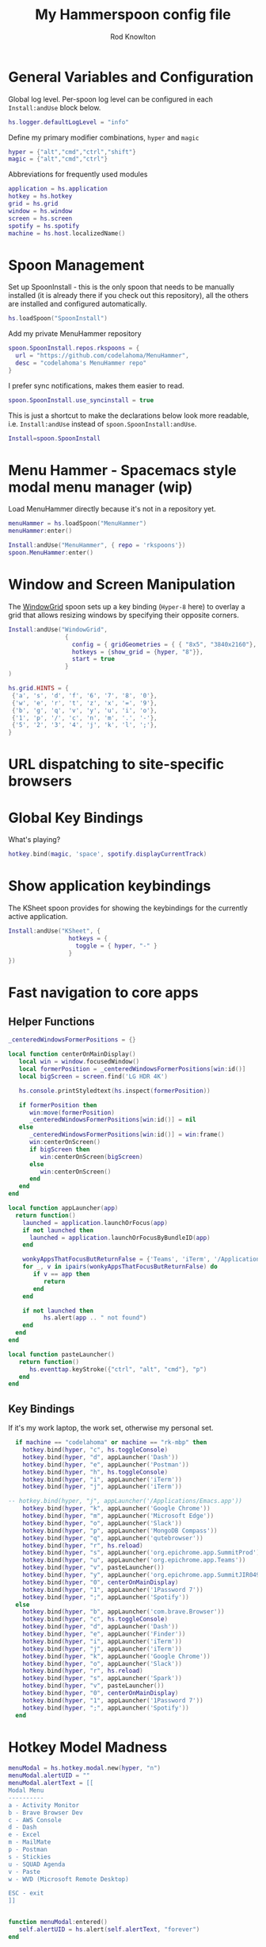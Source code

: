 #+property: header-args:lua :tangle (concat (file-name-sans-extension (buffer-file-name)) ".lua")
#+property: header-args :mkdirp yes :comments no
#+startup: indent

#+begin_src lua :exports none
  -- DO NOT EDIT THIS FILE DIRECTLY
  -- This is a file generated from a literate programing source file located at :TBD:
  -- You should make any changes there and regenerate it from Emacs org-mode using C-c C-v t

  -- NOTE: This file is inspired by and borrows heavily from https://github.com/zzamboni/dot-hammerspoon/blob/master/init.org
#+end_src

#+title: My Hammerspoon config file
#+author: Rod Knowlton
#+email: rod@codelahoma.com

* Table of Contents :TOC_3:noexport:
- [[#general-variables-and-configuration][General Variables and Configuration]]
- [[#spoon-management][Spoon Management]]
- [[#menu-hammer---spacemacs-style-modal-menu-manager-wip][Menu Hammer - Spacemacs style modal menu manager (wip)]]
- [[#window-and-screen-manipulation][Window and Screen Manipulation]]
- [[#url-dispatching-to-site-specific-browsers][URL dispatching to site-specific browsers]]
- [[#global-key-bindings][Global Key Bindings]]
- [[#show-application-keybindings][Show application keybindings]]
- [[#fast-navigation-to-core-apps][Fast navigation to core apps]]
  - [[#helper-functions][Helper Functions]]
  - [[#key-bindings][Key Bindings]]
- [[#hotkey-model-madness][Hotkey Model Madness]]
- [[#caffeinate][Caffeinate]]
- [[#load-local-config][Load Local Config]]
- [[#wrap-up][Wrap Up]]

* General Variables and Configuration

Global log level. Per-spoon log level can be configured in each =Install:andUse= block below.

#+begin_src lua
  hs.logger.defaultLogLevel = "info"
#+end_src

Define my primary modifier combinations,  =hyper= and =magic=

#+begin_src lua
  hyper = {"alt","cmd","ctrl","shift"}
  magic = {"alt","cmd","ctrl"}
#+end_src

Abbreviations for frequently used modules

#+begin_src lua
  application = hs.application
  hotkey = hs.hotkey
  grid = hs.grid
  window = hs.window
  screen = hs.screen
  spotify = hs.spotify
  machine = hs.host.localizedName()
#+end_src

* Spoon Management 

Set up SpoonInstall - this is the only spoon that needs to be manually installed (it is already there if you check out this repository), all the others are installed and configured automatically.

#+begin_src lua
  hs.loadSpoon("SpoonInstall")
#+end_src

Add my private MenuHammer repository

#+begin_src lua
  spoon.SpoonInstall.repos.rkspoons = {
    url = "https://github.com/codelahoma/MenuHammer",
    desc = "codelahoma's MenuHammer repo"
  }
#+end_src

I prefer sync notifications, makes them easier to read.

#+begin_src lua
  spoon.SpoonInstall.use_syncinstall = true
#+end_src

This is just a shortcut to make the declarations below look more readable, i.e. =Install:andUse= instead of =spoon.SpoonInstall:andUse=.

#+begin_src lua
  Install=spoon.SpoonInstall
#+end_src


* Menu Hammer - Spacemacs style modal menu manager (wip)

Load MenuHammer directly because it's not in a repository yet.

#+begin_src lua
  menuHammer = hs.loadSpoon("MenuHammer")
  menuHammer:enter()
#+end_src

#+begin_src lua :tangle no
  Install:andUse("MenuHammer", { repo = 'rkspoons'})
  spoon.MenuHammer:enter()
#+end_src

* Window and Screen Manipulation

The [[http://www.hammerspoon.org/Spoons/WindowGrid.html][WindowGrid]] spoon sets up a key binding (=Hyper-8= here) to overlay a grid that allows resizing windows by specifying their opposite corners.

#+begin_src lua
  Install:andUse("WindowGrid",
                  {
                    config = { gridGeometries = { { "8x5", "3840x2160"}, { "6x4" } } },
                    hotkeys = {show_grid = {hyper, "8"}},
                    start = true
                  }
  )

  hs.grid.HINTS = {
   {'a', 's', 'd', 'f', '6', '7', '8', '0'}, 
   {'w', 'e', 'r', 't', 'z', 'x', '=', '9'}, 
   {'b', 'g', 'q', 'v', 'y', 'u', 'i', 'o'}, 
   {'1', 'p', '/', 'c', 'n', 'm', '.', '-'}, 
   {'5', '2', '3', '4', 'j', 'k', 'l', ';'}, 
  }

#+end_src


* URL dispatching to site-specific browsers

#+begin_src lua :exports none
  DefaultBrowser = "com.google.Chrome"
  JiraApp = "org.epichrome.app.SummitJIR049"
  AWSConsoleApp = "org.epichrome.app.AWSConsol607"
  TeamsApp = "org.epichrome.eng.Teams"
  MicrosoftEdge = "com.microsoft.edgemac"
  SummitProd = "org.epichrome.app.SummitProd"
  
  if machine == "codelahoma" or machine == "rk-mbp" then
    Install:andUse("URLDispatcher",
                  {
                    config = {
                      url_patterns = {
                        { "https?://summitesp.atlassian.net",          JiraApp },
                        { "https?://open.spotify.com", "com.spotify.client"},
                        { "https?://teams.microsoft.com", TeamsApp},
                        { "https?://.*.console.aws.amazon.com", AWSConsoleApp},
                        { "https?://.*office.com", MicrosoftEdge},
                        { "https?://.*sentry.com", MicrosoftEdge},
                        { "https?://erp.summitesp.com", SummitProd},
                        { "https?://sk-sap.summitesp.com", SummitProd},
                      },
                      url_redir_decoders = {
                      --   { "Office 365 safelinks check",
                      --     "https://eur03.safelinks.protection.outlook.com/(.*)\\?url=(.-)&.*",
                      --     "%2" },
                      --   { "MS Teams URLs",
                      --     "(https://teams.microsoft.com.*)", "msteams:%1", true }
                      },
                      default_handler = DefaultBrowser
                    },
                    start = true,
                    --                   loglevel = 'debug'
                  }
    )
  end
#+end_src

* Global Key Bindings

What's playing?

#+begin_src lua
  hotkey.bind(magic, 'space', spotify.displayCurrentTrack)
#+end_src

* Show application keybindings

The KSheet spoon provides for showing the keybindings for the currently active application.

#+begin_src lua
  Install:andUse("KSheet", {
                   hotkeys = {
                     toggle = { hyper, "-" }
                   }
  })
#+end_src
* Fast navigation to core apps 

** Helper Functions
#+begin_src lua
  _centeredWindowsFormerPositions = {}

  local function centerOnMainDisplay()
     local win = window.focusedWindow()
     local formerPosition = _centeredWindowsFormerPositions[win:id()]
     local bigScreen = screen.find('LG HDR 4K')

     hs.console.printStyledtext(hs.inspect(formerPosition))

     if formerPosition then
        win:move(formerPosition)
        _centeredWindowsFormerPositions[win:id()] = nil
     else 
        _centeredWindowsFormerPositions[win:id()] = win:frame()
        win:centerOnScreen()
        if bigScreen then
           win:centerOnScreen(bigScreen)
        else
           win:centerOnScreen()
        end
     end
  end

  local function appLauncher(app)
    return function()
      launched = application.launchOrFocus(app) 
      if not launched then
        launched = application.launchOrFocusByBundleID(app)
      end

      wonkyAppsThatFocusButReturnFalse = {'Teams', 'iTerm', '/Applications/Emacs.app'}
      for _, v in ipairs(wonkyAppsThatFocusButReturnFalse) do
         if v == app then
            return
         end
      end

      if not launched then
            hs.alert(app .. " not found")
      end
    end
  end

  local function pasteLauncher()
     return function()
        hs.eventtap.keyStroke({"ctrl", "alt", "cmd"}, "p")
     end
  end
#+end_src

#+RESULTS:

** Key Bindings

If it's my work laptop, the work set, otherwise my personal set.

#+begin_src lua
    if machine == "codelahoma" or machine == "rk-mbp" then
      hotkey.bind(hyper, "c", hs.toggleConsole)
      hotkey.bind(hyper, "d", appLauncher('Dash'))
      hotkey.bind(hyper, "e", appLauncher('Postman'))
      hotkey.bind(hyper, "h", hs.toggleConsole)
      hotkey.bind(hyper, "i", appLauncher('iTerm'))
      hotkey.bind(hyper, "j", appLauncher('iTerm'))
  
  -- hotkey.bind(hyper, "j", appLauncher('/Applications/Emacs.app'))
      hotkey.bind(hyper, "k", appLauncher('Google Chrome'))
      hotkey.bind(hyper, "m", appLauncher('Microsoft Edge'))
      hotkey.bind(hyper, "o", appLauncher('Slack'))
      hotkey.bind(hyper, "p", appLauncher('MongoDB Compass'))
      hotkey.bind(hyper, "q", appLauncher('qutebrowser'))
      hotkey.bind(hyper, "r", hs.reload)
      hotkey.bind(hyper, "s", appLauncher('org.epichrome.app.SummitProd'))
      hotkey.bind(hyper, "u", appLauncher('org.epichrome.app.Teams'))
      hotkey.bind(hyper, "v", pasteLauncher())
      hotkey.bind(hyper, "y", appLauncher('org.epichrome.app.SummitJIR049'))
      hotkey.bind(hyper, "0", centerOnMainDisplay)
      hotkey.bind(hyper, "1", appLauncher('1Password 7'))
      hotkey.bind(hyper, ";", appLauncher('Spotify'))
    else
      hotkey.bind(hyper, "b", appLauncher('com.brave.Browser'))
      hotkey.bind(hyper, "c", hs.toggleConsole)
      hotkey.bind(hyper, "d", appLauncher('Dash'))
      hotkey.bind(hyper, "e", appLauncher('Finder'))
      hotkey.bind(hyper, "i", appLauncher('iTerm'))
      hotkey.bind(hyper, "j", appLauncher('iTerm'))
      hotkey.bind(hyper, "k", appLauncher('Google Chrome'))
      hotkey.bind(hyper, "o", appLauncher('Slack'))
      hotkey.bind(hyper, "r", hs.reload)
      hotkey.bind(hyper, "s", appLauncher('Spark'))
      hotkey.bind(hyper, "v", pasteLauncher())
      hotkey.bind(hyper, "0", centerOnMainDisplay)
      hotkey.bind(hyper, "1", appLauncher('1Password 7'))
      hotkey.bind(hyper, ";", appLauncher('Spotify'))
    end
#+end_src

* Hotkey Model Madness

#+begin_src lua
  menuModal = hs.hotkey.modal.new(hyper, "n")
  menuModal.alertUID = ""
  menuModal.alertText = [[
  Modal Menu
  ----------
  a - Activity Monitor
  b - Brave Browser Dev
  c - AWS Console
  d - Dash
  e - Excel
  m - MailMate
  p - Postman
  s - Stickies
  u - SQUAD Agenda
  v - Paste
  w - WVD (Microsoft Remote Desktop)

  ESC - exit
  ]]


  function menuModal:entered()
     self.alertUID = hs.alert(self.alertText, "forever")
  end

  function menuModal:exited()
     hs.alert.closeSpecific(self.alertUID)
  end

  -- in this example, Ctrl+Shift+h triggers this keybinding mode, which will allow us to use the ones defined below. A nice touch for usability: This also offers to show a message.

  -- I recommend having this one at all times: Bind the escape key to exit keybinding mode:
  menuModal:bind("", "escape", " not this time...", nil, function() menuModal:exit() end, nil)

  -- An example binding I find useful: Type today's date in ISO format.
  -- menuModal:bind("", "d", "today", nil, function() hs.eventtap.keyStrokes(os.date("%F")) menuModal:exit() end, nil)
  menuModal:bind("", "a", "activity", nil, function() application.launchOrFocus("Activity Monitor") menuModal:exit() end, nil)
  menuModal:bind("", "b", "Brave Browser Dev", nil, function() application.launchOrFocus("Brave Browser Dev") menuModal:exit() end, nil)
  menuModal:bind("", "c", "AWS Console", nil, function() application.launchOrFocusByBundleID("org.epichrome.app.AWSConsol607") menuModal:exit() end, nil)
  menuModal:bind("", "d", "dash", nil, function() application.launchOrFocus("Dash") menuModal:exit() end, nil)
  menuModal:bind("", "e", "excel", nil, function() application.launchOrFocus("Microsoft Excel") menuModal:exit() end, nil)
  menuModal:bind("", "m", "MailMate", nil, function() application.launchOrFocus("MailMate") menuModal:exit() end, nil)
  menuModal:bind("", "p", "postman", nil, function() application.launchOrFocus("Postman") menuModal:exit() end, nil)
  menuModal:bind("", "s", "stickies", nil, function() application.launchOrFocus("Stickies") menuModal:exit() end, nil)
  menuModal:bind("", "u", "SQUAD Agenda", nil, function() application.launchOrFocusByBundleID("org.epichrome.app.SQUADAgenda") menuModal:exit() end, nil)
  menuModal:bind("", "v", "paste", nil, function() hs.eventtap.keyStroke({"cmd", "shift"}, "v") menuModal:exit() end, nil)
  menuModal:bind("", "w", "Microsoft Remote Desktop", nil, function() application.launchOrFocus("Microsoft Remote Desktop") menuModal:exit() end, nil)
#+end_src

* Caffeinate

#+begin_src lua
  caffeine = hs.menubar.new()
  hs.caffeinate.set("system", true, false)

  local function setCaffeineDisplay(state)
    if state then
      caffeine:setIcon("caffeine-on.pdf")
    else
      caffeine:setIcon("caffeine-off.pdf")
    end
  end

  local function caffeineClicked()
    setCaffeineDisplay(hs.caffeinate.toggle("system"))
  end

  if caffeine then
    caffeine:setClickCallback(caffeineClicked)
    setCaffeineDisplay(hs.caffeinate.get("system"))
  end
#+end_src

* Load Local Config

#+begin_src lua
  local localfile = hs.configdir .. "/init-local.lua"

  if hs.fs.attributes(localfile) then
    dofile(localfile)
  end
#+end_src

* Wrap Up

Make sure Hammerspoon cli is installed

#+begin_src lua
  hs.ipc.cliInstall()
#+end_src

Heads up that we're done

#+begin_src lua
  hs.alert.show("Config Loaded")
#+end_src
